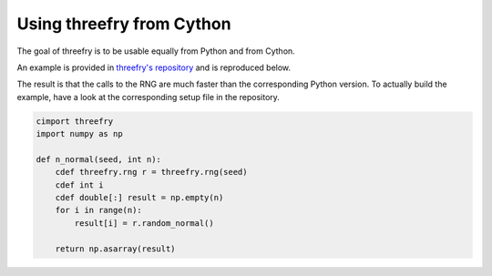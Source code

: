 Using threefry from Cython
==========================

The goal of threefry is to be usable equally from Python and from Cython.

An example is provided in `threefry's repository
<https://github.com/pdebuyl/threefry/tree/master/examples>`_ and is reproduced below.

The result is that the calls to the RNG are much faster than the corresponding Python
version. To actually build the example, have a look at the corresponding setup file in the
repository.

.. code:: cython

    cimport threefry
    import numpy as np

    def n_normal(seed, int n):
	cdef threefry.rng r = threefry.rng(seed)
	cdef int i
	cdef double[:] result = np.empty(n)
	for i in range(n):
	    result[i] = r.random_normal()

	return np.asarray(result)


